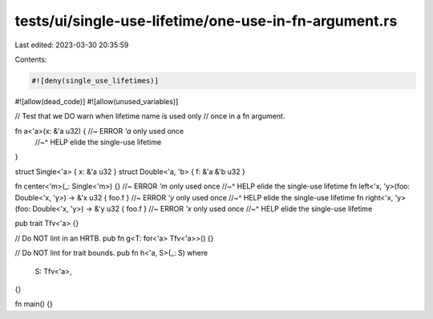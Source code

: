 tests/ui/single-use-lifetime/one-use-in-fn-argument.rs
======================================================

Last edited: 2023-03-30 20:35:59

Contents:

.. code-block:: rs

    #![deny(single_use_lifetimes)]
#![allow(dead_code)]
#![allow(unused_variables)]

// Test that we DO warn when lifetime name is used only
// once in a fn argument.

fn a<'a>(x: &'a u32) { //~ ERROR `'a` only used once
    //~^ HELP elide the single-use lifetime
}

struct Single<'a> { x: &'a u32 }
struct Double<'a, 'b> { f: &'a &'b u32 }

fn center<'m>(_: Single<'m>) {} //~ ERROR `'m` only used once
//~^ HELP elide the single-use lifetime
fn left<'x, 'y>(foo: Double<'x, 'y>) -> &'x u32 { foo.f } //~ ERROR `'y` only used once
//~^ HELP elide the single-use lifetime
fn right<'x, 'y>(foo: Double<'x, 'y>) -> &'y u32 { foo.f } //~ ERROR `'x` only used once
//~^ HELP elide the single-use lifetime

pub trait Tfv<'a> {}

// Do NOT lint in an HRTB.
pub fn g<T: for<'a> Tfv<'a>>() {}

// Do NOT lint for trait bounds.
pub fn h<'a, S>(_: S)
where
    S: Tfv<'a>,
{}

fn main() {}


